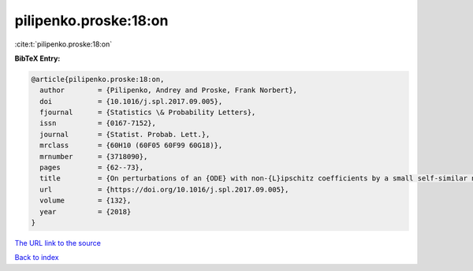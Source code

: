 pilipenko.proske:18:on
======================

:cite:t:`pilipenko.proske:18:on`

**BibTeX Entry:**

.. code-block:: bibtex

   @article{pilipenko.proske:18:on,
     author        = {Pilipenko, Andrey and Proske, Frank Norbert},
     doi           = {10.1016/j.spl.2017.09.005},
     fjournal      = {Statistics \& Probability Letters},
     issn          = {0167-7152},
     journal       = {Statist. Probab. Lett.},
     mrclass       = {60H10 (60F05 60F99 60G18)},
     mrnumber      = {3718090},
     pages         = {62--73},
     title         = {On perturbations of an {ODE} with non-{L}ipschitz coefficients by a small self-similar noise},
     url           = {https://doi.org/10.1016/j.spl.2017.09.005},
     volume        = {132},
     year          = {2018}
   }

`The URL link to the source <https://doi.org/10.1016/j.spl.2017.09.005>`__


`Back to index <../By-Cite-Keys.html>`__
